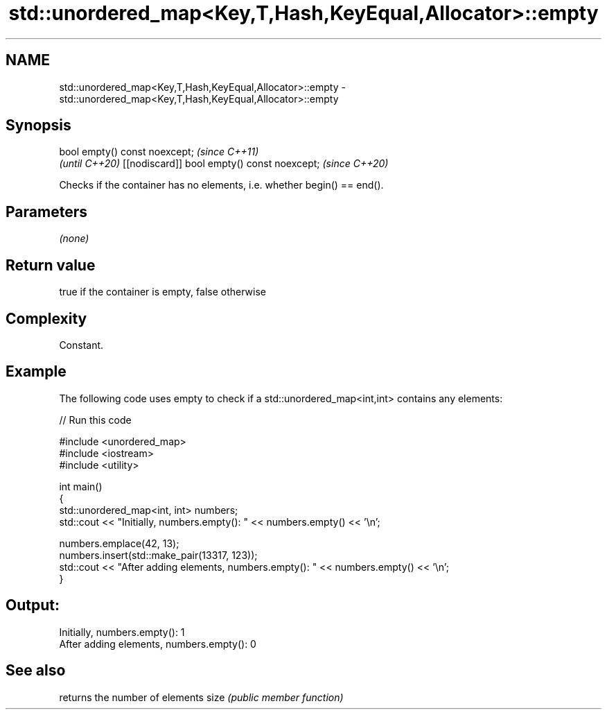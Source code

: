 .TH std::unordered_map<Key,T,Hash,KeyEqual,Allocator>::empty 3 "2020.03.24" "http://cppreference.com" "C++ Standard Libary"
.SH NAME
std::unordered_map<Key,T,Hash,KeyEqual,Allocator>::empty \- std::unordered_map<Key,T,Hash,KeyEqual,Allocator>::empty

.SH Synopsis

bool empty() const noexcept;                \fI(since C++11)\fP
                                            \fI(until C++20)\fP
[[nodiscard]] bool empty() const noexcept;  \fI(since C++20)\fP

Checks if the container has no elements, i.e. whether begin() == end().

.SH Parameters

\fI(none)\fP

.SH Return value

true if the container is empty, false otherwise

.SH Complexity

Constant.

.SH Example

The following code uses empty to check if a std::unordered_map<int,int> contains any elements:

// Run this code

  #include <unordered_map>
  #include <iostream>
  #include <utility>

  int main()
  {
      std::unordered_map<int, int> numbers;
      std::cout << "Initially, numbers.empty(): " << numbers.empty() << '\\n';

      numbers.emplace(42, 13);
      numbers.insert(std::make_pair(13317, 123));
      std::cout << "After adding elements, numbers.empty(): " << numbers.empty() << '\\n';
  }

.SH Output:

  Initially, numbers.empty(): 1
  After adding elements, numbers.empty(): 0


.SH See also


     returns the number of elements
size \fI(public member function)\fP




